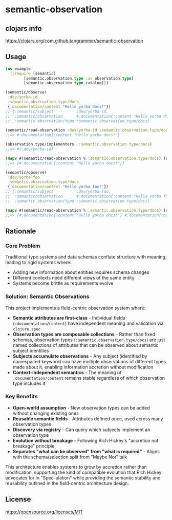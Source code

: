 * semantic-observation


** clojars info
https://clojars.org/com.github.tangrammer/semantic-observation


** Usage

 #+BEGIN_SRC clojure
 (ns example
   (:require [semantic]
	     [semantic.observation.type :as observation.type]
	     [semantic.observation.type.catalog]))

 (semantic/observe!
  :dev/yorba-id
  :semantic.observation.type/docs
  {:documentation/content "Hello yorba docs!"})
 ;; {:semantic/subject          :dev/yorba-id,
 ;;  :semantic/observation      #:documentation{:content "Hello yorba docs!"},
 ;;  :semantic.observation/type :semantic.observation.type/docs}

 (semantic/read-observation :dev/yorba-id :semantic.observation.type/docs)
 ;;=> #:documentation{:content "Hello yorba docs!"}

 (observation.type/implementers  :semantic.observation.type/docs)
 ;;=> #{:dev/yorba-id}

 (mapv #(semantic/read-observation % :semantic.observation.type/docs) (observation.type/implementers  :semantic.observation.type/docs))
 ;;=> [#:documentation{:content "Hello yorba docs!"}]

 (semantic/observe!
  :dev/yorba-foo
  :semantic.observation.type/docs
  {:documentation/content "Hello yorba foo!"})
 ;; {:semantic/subject          :dev/yorba-foo,
 ;;  :semantic/observation      #:documentation{:content "Hello yorba foo!"},
 ;;  :semantic.observation/type :semantic.observation.type/docs}

 (mapv #(semantic/read-observation % :semantic.observation.type/docs) (observation.type/implementers  :semantic.observation.type/docs))
 ;;=> [#:documentation{:content "Hello yorba docs!"} #:documentation{:content "Hello yorba foo!"}]
 #+END_SRC


** Rationale

*** Core Problem
Traditional type systems and data schemas conflate structure with meaning, leading to rigid systems where:

- Adding new information about entities requires schema changes
- Different contexts need different views of the same entity
- Systems become brittle as requirements evolve

*** Solution: Semantic Observations
This project implements a field-centric observation system where:

- *Semantic attributes are first-class* - Individual fields (~:documentation/content~) have independent meaning and validation via ~clojure.spec~
- *Observation types are composable collections* - Rather than fixed schemas, observation types (~:semantic.observation.type/docs~) are just named collections of attributes that can be observed about semantic subject identities
- *Subjects accumulate observations* - Any subject (identified by namespaced keyword) can have multiple observations of different types made about it, enabling information accretion without modification
- *Context-independent semantics* - The meaning of ~:documentation/content~ remains stable regardless of which observation type includes it

*** Key Benefits

- *Open-world assumption* - New observation types can be added without changing existing ones
- *Reusable semantic fields* - Attributes defined once, used across many observation types
- *Discovery via registry* - Can query which subjects implement an observation type
- *Evolution without breakage* - Following Rich Hickey's "accretion not breakage" principle
- *Separates "what can be observed" from "what is required"* - Aligns with the schema/selection split from "Maybe Not" talk

This architecture enables systems to grow by accretion rather than modification, supporting the kind of compatible evolution that Rich Hickey advocates for in "Spec-ulation" while providing the semantic stability and reusability outlined in the field-centric architecture design.

** License

https://opensource.org/licenses/MIT
